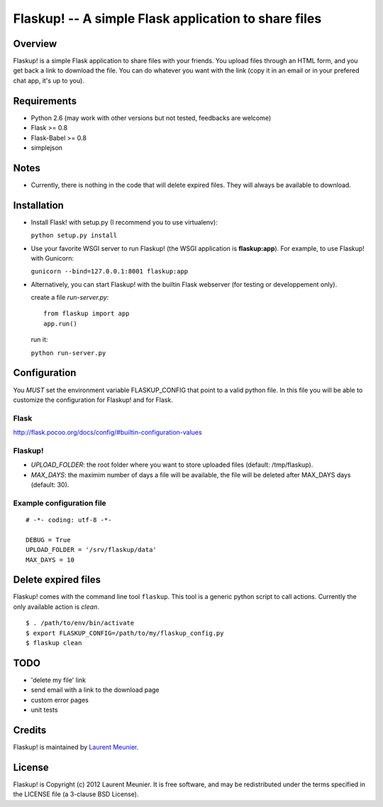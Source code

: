 Flaskup! -- A simple Flask application to share files
=====================================================

Overview
--------
Flaskup! is a simple Flask application to share files with your friends. You
upload files through an HTML form, and you get back a link to download the file.
You can do whatever you want with the link (copy it in an email or in your
prefered chat app, it's up to you).

Requirements
------------

- Python 2.6 (may work with other versions but not tested, feedbacks are welcome)
- Flask >= 0.8
- Flask-Babel >= 0.8
- simplejson

Notes
-----

- Currently, there is nothing in the code that will delete expired files. They will always be available to download.


Installation
------------

- Install Flask! with setup.py (I recommend you to use virtualenv):

  ``python setup.py install``

- Use your favorite WSGI server to run Flaskup! (the WSGI application is **flaskup:app**). For example, to use Flaskup! with Gunicorn:

  ``gunicorn --bind=127.0.0.1:8001 flaskup:app``

- Alternatively, you can start Flaskup! with the builtin Flask webserver (for testing or developpement only).

  create a file `run-server.py`:

  ::

    from flaskup import app
    app.run()
  
  run it:

  ``python run-server.py``

Configuration
-------------

You *MUST* set the environment variable FLASKUP_CONFIG that point to a valid
python file. In this file you will be able to customize the configuration for
Flaskup! and for Flask.

Flask
~~~~~

http://flask.pocoo.org/docs/config/#builtin-configuration-values

Flaskup!
~~~~~~~~

- `UPLOAD_FOLDER`: the root folder where you want to store uploaded files (default: /tmp/flaskup).
- `MAX_DAYS`: the maximim number of days a file will be available, the file will be deleted after MAX_DAYS days (default: 30).

Example configuration file
~~~~~~~~~~~~~~~~~~~~~~~~~~

::
  
  # -*- coding: utf-8 -*-
  
  DEBUG = True
  UPLOAD_FOLDER = '/srv/flaskup/data'
  MAX_DAYS = 10

Delete expired files
--------------------

Flaskup! comes with the command line tool ``flaskup``. This tool is a generic python script to call actions. Currently the only available action is `clean`.

::
  
  $ . /path/to/env/bin/activate
  $ export FLASKUP_CONFIG=/path/to/my/flaskup_config.py
  $ flaskup clean 

TODO
----

- 'delete my file' link
- send email with a link to the download page
- custom error pages
- unit tests

Credits
-------

Flaskup! is maintained by `Laurent Meunier <http://www.deltalima.net/>`_.

License
-------

Flaskup! is Copyright (c) 2012 Laurent Meunier. It is free software, and may be redistributed under the terms specified in the LICENSE file (a 3-clause BSD License).
